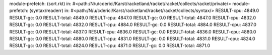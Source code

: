 module-prefetch: (sort.rkt) in: #<path:/N/u/cderici/Karst/racketland/racket/racket/collects/racket/private/>
module-prefetch: (syntax/readerr) in: #<path:/N/u/cderici/Karst/racketland/racket/racket/collects/syntax/>
RESULT-cpu: 4849.0
RESULT-gc: 0.0
RESULT-total: 4849.0
RESULT-cpu: 4847.0
RESULT-gc: 0.0
RESULT-total: 4847.0
RESULT-cpu: 4832.0
RESULT-gc: 0.0
RESULT-total: 4832.0
RESULT-cpu: 4884.0
RESULT-gc: 0.0
RESULT-total: 4884.0
RESULT-cpu: 4837.0
RESULT-gc: 0.0
RESULT-total: 4837.0
RESULT-cpu: 4836.0
RESULT-gc: 0.0
RESULT-total: 4836.0
RESULT-cpu: 4880.0
RESULT-gc: 0.0
RESULT-total: 4880.0
RESULT-cpu: 4831.0
RESULT-gc: 0.0
RESULT-total: 4831.0
RESULT-cpu: 4824.0
RESULT-gc: 0.0
RESULT-total: 4824.0
RESULT-cpu: 4871.0
RESULT-gc: 0.0
RESULT-total: 4871.0

